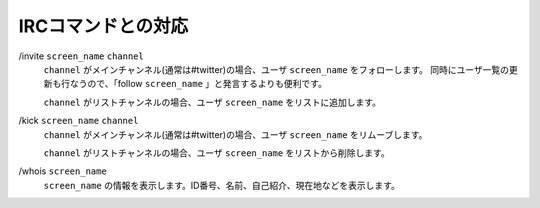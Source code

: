 IRCコマンドとの対応
==============================

\/invite ``screen_name`` ``channel``
  ``channel`` がメインチャンネル(通常は#twitter)の場合、ユーザ ``screen_name`` をフォローします。  同時にユーザ一覧の更新も行なうので、「follow ``screen_name`` 」と発言するよりも便利です。

  ``channel`` がリストチャンネルの場合、ユーザ ``screen_name`` をリストに追加します。

\/kick ``screen_name`` ``channel``
  ``channel`` がメインチャンネル(通常は#twitter)の場合、ユーザ ``screen_name`` をリムーブします。

  ``channel`` がリストチャンネルの場合、ユーザ ``screen_name`` をリストから削除します。

\/whois ``screen_name``
  ``screen_name`` の情報を表示します。ID番号、名前、自己紹介、現在地などを表示します。
